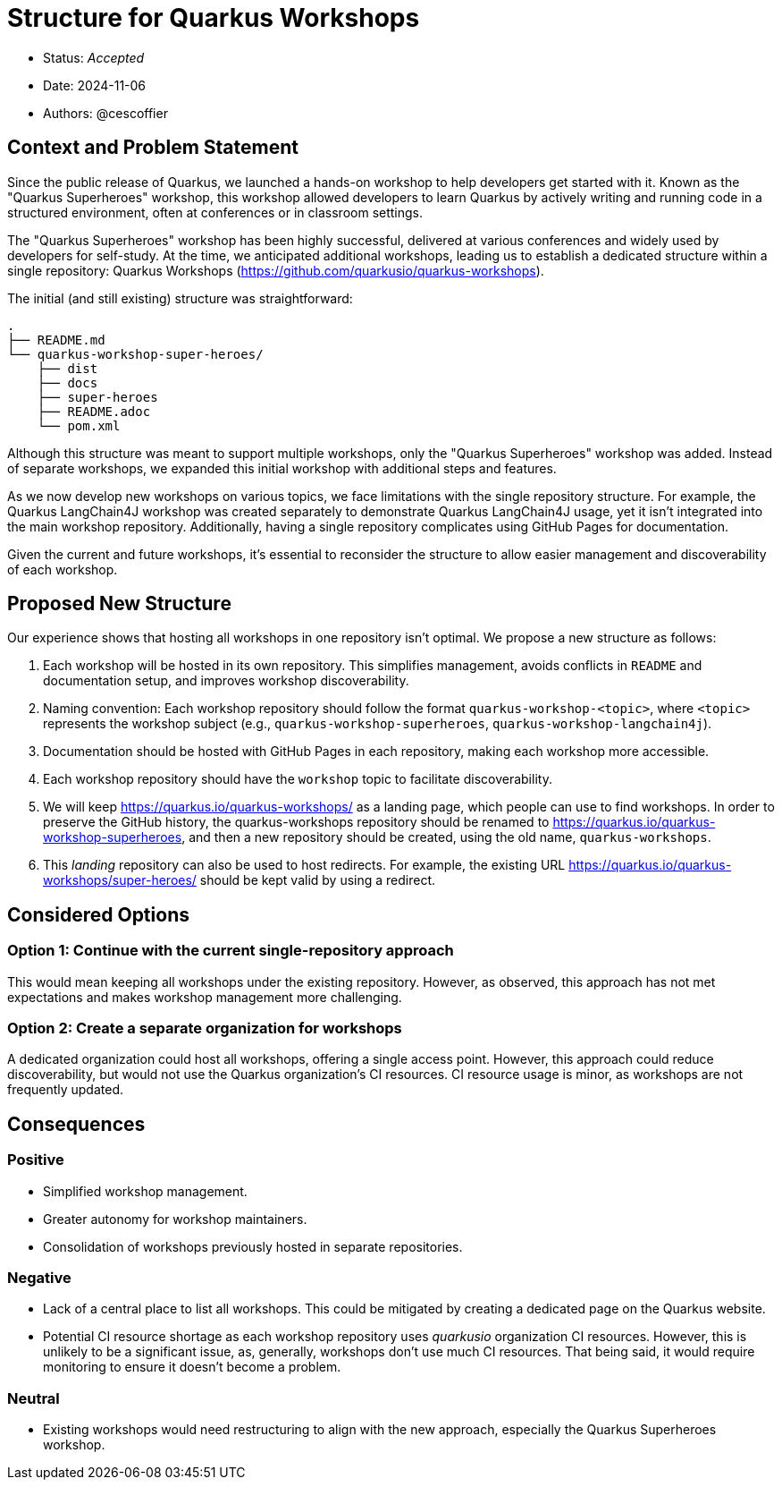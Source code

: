 = Structure for Quarkus Workshops

* Status: _Accepted_
* Date: 2024-11-06
* Authors: @cescoffier

== Context and Problem Statement

Since the public release of Quarkus, we launched a hands-on workshop to help developers get started with it.
Known as the "Quarkus Superheroes" workshop, this workshop allowed developers to learn Quarkus by actively writing and running code in a structured environment, often at conferences or in classroom settings.

The "Quarkus Superheroes" workshop has been highly successful, delivered at various conferences and widely used by developers for self-study.
At the time, we anticipated additional workshops, leading us to establish a dedicated structure within a single repository: Quarkus Workshops (https://github.com/quarkusio/quarkus-workshops).

The initial (and still existing) structure was straightforward:

[source]
----
.
├── README.md
└── quarkus-workshop-super-heroes/
    ├── dist
    ├── docs
    ├── super-heroes
    ├── README.adoc
    └── pom.xml
----

Although this structure was meant to support multiple workshops, only the "Quarkus Superheroes" workshop was added.
Instead of separate workshops, we expanded this initial workshop with additional steps and features.

As we now develop new workshops on various topics, we face limitations with the single repository structure.
For example, the Quarkus LangChain4J workshop was created separately to demonstrate Quarkus LangChain4J usage, yet it isn’t integrated into the main workshop repository.
Additionally, having a single repository complicates using GitHub Pages for documentation.

Given the current and future workshops, it’s essential to reconsider the structure to allow easier management and discoverability of each workshop.

== Proposed New Structure

Our experience shows that hosting all workshops in one repository isn’t optimal. We propose a new structure as follows:

1. Each workshop will be hosted in its own repository.
This simplifies management, avoids conflicts in `README` and documentation setup, and improves workshop discoverability.
2. Naming convention: Each workshop repository should follow the format `quarkus-workshop-<topic>`, where `<topic>` represents the workshop subject (e.g., `quarkus-workshop-superheroes`, `quarkus-workshop-langchain4j`).
3. Documentation should be hosted with GitHub Pages in each repository, making each workshop more accessible.
4. Each workshop repository should have the `workshop` topic to facilitate discoverability.
5. We will keep https://quarkus.io/quarkus-workshops/ as a landing page, which people can use to find workshops.
In order to preserve the GitHub history, the quarkus-workshops repository should be renamed to https://quarkus.io/quarkus-workshop-superheroes, and then a new repository should be created, using the old name, `quarkus-workshops`.
6. This _landing_ repository can also be used to host redirects. For example, the existing URL https://quarkus.io/quarkus-workshops/super-heroes/ should be kept valid by using a redirect.

== Considered Options

=== Option 1: Continue with the current single-repository approach

This would mean keeping all workshops under the existing repository.
However, as observed, this approach has not met expectations and makes workshop management more challenging.

=== Option 2: Create a separate organization for workshops

A dedicated organization could host all workshops, offering a single access point.
However, this approach could reduce discoverability, but would not use the Quarkus organization’s CI resources.
CI resource usage is minor, as workshops are not frequently updated.

== Consequences

=== Positive

* Simplified workshop management.
* Greater autonomy for workshop maintainers.
* Consolidation of workshops previously hosted in separate repositories.

=== Negative

* Lack of a central place to list all workshops. This could be mitigated by creating a dedicated page on the Quarkus website.
* Potential CI resource shortage as each workshop repository uses _quarkusio_ organization CI resources.
However, this is unlikely to be a significant issue, as, generally, workshops don't use much CI resources.
That being said, it would require monitoring to ensure it doesn't become a problem.

=== Neutral

* Existing workshops would need restructuring to align with the new approach, especially the Quarkus Superheroes workshop.
